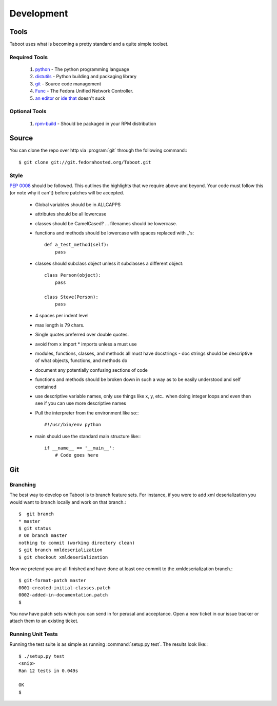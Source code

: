 Development
===========

Tools
-----

Taboot uses what is becoming a pretty standard and a quite simple
toolset.


Required Tools
``````````````
 #. `python <http://www.python.org>`_ - The python programming language
 #. `distutils <http://docs.python.org/lib/module-distutils.html>`_ - Python building and packaging library
 #. `git <http://git.or.cz/>`_ - Source code management 
 #. `Func <https://fedorahosted.org/func/>`_ - The Fedora Unified Network Controller.
 #. `an <http://www.vim.org>`_ `editor <http://www.gnu.org/software/emacs/>`_ or `ide <http://pida.co.uk/>`_ `that <http://scribes.sourceforge.net/>`_ doesn't suck

Optional Tools
``````````````
 #. `rpm-build <http://www.rpm.org/max-rpm-snapshot/rpmbuild.8.html>`_ - Should be packaged in your RPM distribution


Source
------
You can clone the repo over http via :program:`git` through the following command:::

   $ git clone git://git.fedorahosted.org/Taboot.git


Style
`````

:pep:`0008` should be followed. This outlines the highlights that we
require above and beyond. Your code must follow this (or note why it
can't) before patches will be accepted.

   * Global variables should be in ALLCAPPS
   * attributes should be all lowercase
   * classes should be CamelCased? ... filenames should be lowercase.
   * functions and methods should be lowercase with spaces replaced with _'s::

          def a_test_method(self):
              pass

   * classes should subclass object unless it subclasses a different object::

          class Person(object):
              pass

          class Steve(Person):
              pass

   * 4 spaces per indent level
   * max length is 79 chars.
   * Single quotes preferred over double quotes.
   * avoid from x import * imports unless a must use
   * modules, functions, classes, and methods all must have docstrings - doc strings should be descriptive of what objects, functions, and methods do
   * document any potentially confusing sections of code
   * functions and methods should be broken down in such a way as to be easily understood and self contained
   * use descriptive variable names, only use things like x, y, etc.. when doing integer loops and even then see if you can use more descriptive names
   * Pull the interpreter from the environment like so:::

      #!/usr/bin/env python

   * main should use the standard main structure like:::

      if __name__ == '__main__':
          # Code goes here


Git
---

Branching
`````````

The best way to develop on Taboot is to branch feature sets. For
instance, if you were to add xml deserialization you would want to
branch locally and work on that branch.::

   $  git branch
   * master
   $ git status
   # On branch master
   nothing to commit (working directory clean)
   $ git branch xmldeserialization
   $ git checkout xmldeserialization

Now we pretend you are all finished and have done at least one commit to the xmldeserialization branch.::


   $ git-format-patch master
   0001-created-initial-classes.patch
   0002-added-in-documentation.patch
   $


You now have patch sets which you can send in for perusal and
acceptance. Open a new ticket in our issue tracker or attach them to
an existing ticket.


Running Unit Tests
``````````````````


Running the test suite is as simple as running :command:`setup.py test`. The results look like:::

   $ ./setup.py test
   <snip>
   Ran 12 tests in 0.049s

   OK
   $ 
